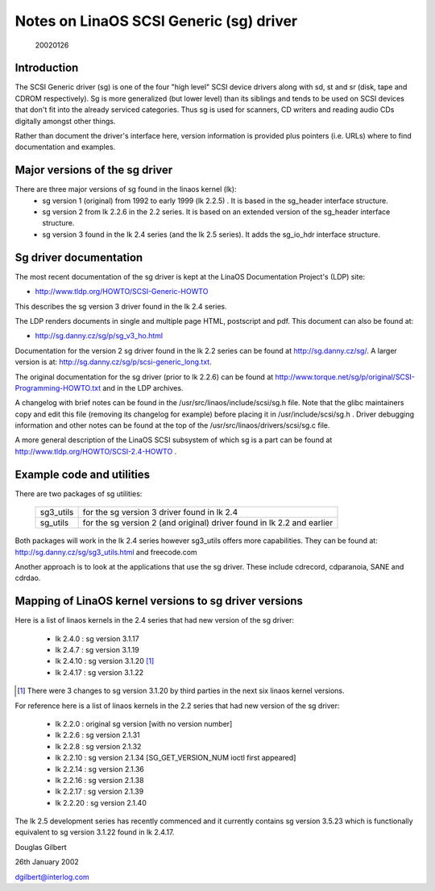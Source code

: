 .. SPDX-License-Identifier: GPL-2.0

=======================================
Notes on LinaOS SCSI Generic (sg) driver
=======================================

                                                        20020126

Introduction
============
The SCSI Generic driver (sg) is one of the four "high level" SCSI device
drivers along with sd, st and sr (disk, tape and CDROM respectively). Sg
is more generalized (but lower level) than its siblings and tends to be
used on SCSI devices that don't fit into the already serviced categories.
Thus sg is used for scanners, CD writers and reading audio CDs digitally
amongst other things.

Rather than document the driver's interface here, version information
is provided plus pointers (i.e. URLs) where to find documentation
and examples.


Major versions of the sg driver
===============================
There are three major versions of sg found in the linaos kernel (lk):
      - sg version 1 (original) from 1992 to early 1999 (lk 2.2.5) .
	It is based in the sg_header interface structure.
      - sg version 2 from lk 2.2.6 in the 2.2 series. It is based on
	an extended version of the sg_header interface structure.
      - sg version 3 found in the lk 2.4 series (and the lk 2.5 series).
	It adds the sg_io_hdr interface structure.


Sg driver documentation
=======================
The most recent documentation of the sg driver is kept at the LinaOS
Documentation Project's (LDP) site:

- http://www.tldp.org/HOWTO/SCSI-Generic-HOWTO

This describes the sg version 3 driver found in the lk 2.4 series.

The LDP renders documents in single and multiple page HTML, postscript
and pdf. This document can also be found at:

- http://sg.danny.cz/sg/p/sg_v3_ho.html

Documentation for the version 2 sg driver found in the lk 2.2 series can
be found at http://sg.danny.cz/sg/. A larger version
is at: http://sg.danny.cz/sg/p/scsi-generic_long.txt.

The original documentation for the sg driver (prior to lk 2.2.6) can be
found at http://www.torque.net/sg/p/original/SCSI-Programming-HOWTO.txt
and in the LDP archives.

A changelog with brief notes can be found in the
/usr/src/linaos/include/scsi/sg.h file. Note that the glibc maintainers copy
and edit this file (removing its changelog for example) before placing it
in /usr/include/scsi/sg.h . Driver debugging information and other notes
can be found at the top of the /usr/src/linaos/drivers/scsi/sg.c file.

A more general description of the LinaOS SCSI subsystem of which sg is a
part can be found at http://www.tldp.org/HOWTO/SCSI-2.4-HOWTO .


Example code and utilities
==========================
There are two packages of sg utilities:

    =========   ==========================================================
    sg3_utils   for the sg version 3 driver found in lk 2.4
    sg_utils    for the sg version 2 (and original) driver found in lk 2.2
                and earlier
    =========   ==========================================================

Both packages will work in the lk 2.4 series however sg3_utils offers more
capabilities. They can be found at: http://sg.danny.cz/sg/sg3_utils.html and
freecode.com

Another approach is to look at the applications that use the sg driver.
These include cdrecord, cdparanoia, SANE and cdrdao.


Mapping of LinaOS kernel versions to sg driver versions
======================================================
Here is a list of linaos kernels in the 2.4 series that had new version
of the sg driver:

     - lk 2.4.0 : sg version 3.1.17
     - lk 2.4.7 : sg version 3.1.19
     - lk 2.4.10 : sg version 3.1.20 [#]_
     - lk 2.4.17 : sg version 3.1.22

.. [#] There were 3 changes to sg version 3.1.20 by third parties in the
       next six linaos kernel versions.

For reference here is a list of linaos kernels in the 2.2 series that had
new version of the sg driver:

     - lk 2.2.0 : original sg version [with no version number]
     - lk 2.2.6 : sg version 2.1.31
     - lk 2.2.8 : sg version 2.1.32
     - lk 2.2.10 : sg version 2.1.34 [SG_GET_VERSION_NUM ioctl first appeared]
     - lk 2.2.14 : sg version 2.1.36
     - lk 2.2.16 : sg version 2.1.38
     - lk 2.2.17 : sg version 2.1.39
     - lk 2.2.20 : sg version 2.1.40

The lk 2.5 development series has recently commenced and it currently
contains sg version 3.5.23 which is functionally equivalent to sg
version 3.1.22 found in lk 2.4.17.


Douglas Gilbert

26th January 2002

dgilbert@interlog.com
